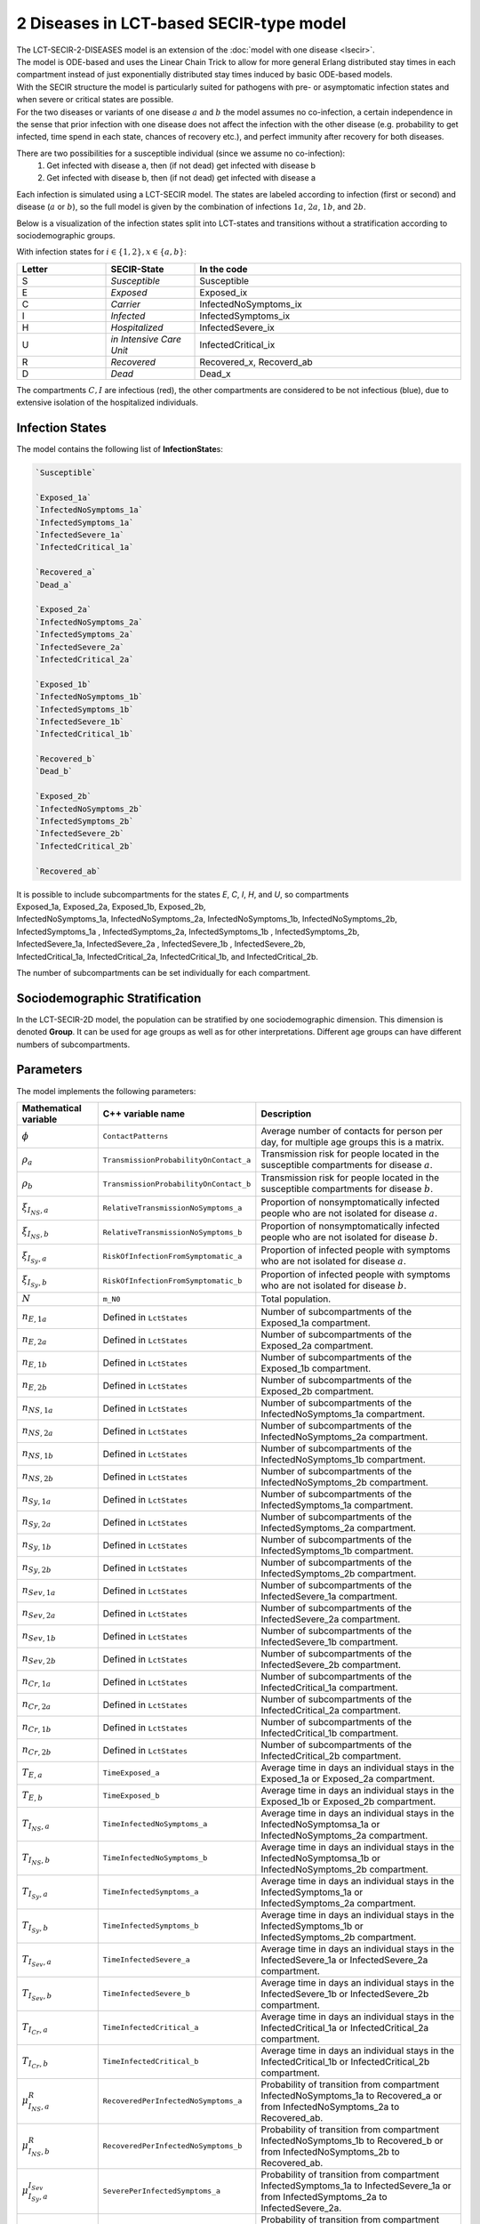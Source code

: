 2 Diseases in LCT-based SECIR-type model
==========================

| The LCT-SECIR-2-DISEASES model is an extension of the :doc:`model with one disease <lsecir>`.
| The model is ODE-based and uses the Linear Chain Trick to allow for more general Erlang distributed stay times in each compartment instead of just exponentially distributed stay times induced by basic ODE-based models.
| With the SECIR structure the model is particularly suited for pathogens with pre- or asymptomatic infection states and when severe or critical states are possible. 
| For the two diseases or variants of one disease :math:`a` and :math:`b` the model assumes no co-infection, a certain independence in the sense that prior infection with one disease does not affect the infection with the other disease (e.g. probability to get infected, time spend in each state, chances of recovery etc.), and perfect immunity after recovery for both diseases.


There are two possibilities for a susceptible individual (since we assume no co-infection): 
 1. Get infected with disease a, then (if not dead) get infected with disease b
 2. Get infected with disease b, then (if not dead) get infected with disease a

Each infection is simulated using a LCT-SECIR model. The states are labeled according to infection (first or second) and disease (:math:`a` or :math:`b`),
so the full model is given by the combination of infections :math:`1a`, :math:`2a`, :math:`1b`, and :math:`2b`.

Below is a visualization of the infection states split into LCT-states and transitions without a stratification according to sociodemographic groups.

.. image:: ""
   :alt: tikz_lct-2d

With infection states for :math:`i \in \{1,2\}, x \in \{a,b\}`:

.. list-table::
   :header-rows: 1
   :widths: 20 20 60

   * - Letter
     - SECIR-State
     - In the code
   * - S         
     - `Susceptible`     
     - Susceptible  
   * - E          
     - `Exposed` 
     - Exposed_ix
   * - C  
     - `Carrier`
     - InfectedNoSymptoms_ix
   * - I     
     - `Infected` 
     - InfectedSymptoms_ix   
   * - H     
     - `Hospitalized`  
     - InfectedSevere_ix   
   * - U    
     - `in Intensive Care Unit`  
     - InfectedCritical_ix  
   * - R  
     - `Recovered`   
     - Recovered_x, Recoverd_ab 
   * - D   
     - `Dead`
     - Dead_x 

The compartments :math:`C, I` are infectious (red), the other compartments are considered to be not infectious (blue), 
due to extensive isolation of the hospitalized individuals.


Infection States
----------------

The model contains the following list of **InfectionState**\s:

.. code-block:: RST

    `Susceptible`

    `Exposed_1a`
    `InfectedNoSymptoms_1a`
    `InfectedSymptoms_1a`
    `InfectedSevere_1a`
    `InfectedCritical_1a`

    `Recovered_a`
    `Dead_a`

    `Exposed_2a`
    `InfectedNoSymptoms_2a`
    `InfectedSymptoms_2a`
    `InfectedSevere_2a`
    `InfectedCritical_2a`

    `Exposed_1b`
    `InfectedNoSymptoms_1b`
    `InfectedSymptoms_1b`
    `InfectedSevere_1b`
    `InfectedCritical_1b` 
    
    `Recovered_b`
    `Dead_b`

    `Exposed_2b`
    `InfectedNoSymptoms_2b`
    `InfectedSymptoms_2b`
    `InfectedSevere_2b`
    `InfectedCritical_2b`
   
    `Recovered_ab`

| It is possible to include subcompartments for the states `E`, `C`, `I`, `H`, and `U`, so compartments 
| Exposed_1a, Exposed_2a, Exposed_1b, Exposed_2b,
| InfectedNoSymptoms_1a, InfectedNoSymptoms_2a, InfectedNoSymptoms_1b, InfectedNoSymptoms_2b,
| InfectedSymptoms_1a , InfectedSymptoms_2a, InfectedSymptoms_1b , InfectedSymptoms_2b, 
| InfectedSevere_1a, InfectedSevere_2a , InfectedSevere_1b , InfectedSevere_2b,
| InfectedCritical_1a, InfectedCritical_2a, InfectedCritical_1b, and InfectedCritical_2b. 
 
The number of subcompartments can be set individually for each compartment.


Sociodemographic Stratification
-------------------------------

In the LCT-SECIR-2D model, the population can be stratified by one sociodemographic dimension. 
This dimension is denoted **Group**. It can be used for age groups as well as for other interpretations. 
Different age groups can have different numbers of subcompartments.

Parameters
----------

The model implements the following parameters:

.. list-table::
   :header-rows: 1
   :widths: 20 20 60

   * - Mathematical variable
     - C++ variable name
     - Description
   * - :math:`\phi`
     - ``ContactPatterns``
     - Average number of contacts for person per day, for multiple age groups this is a matrix.
   * - :math:`\rho_a`
     - ``TransmissionProbabilityOnContact_a``
     - Transmission risk for people located in the susceptible compartments for disease :math:`a`.
   * - :math:`\rho_b`
     - ``TransmissionProbabilityOnContact_b``
     - Transmission risk for people located in the susceptible compartments for disease :math:`b`.
   * - :math:`\xi_{I_{NS}, a}`
     - ``RelativeTransmissionNoSymptoms_a``
     - Proportion of nonsymptomatically infected people who are not isolated for disease :math:`a`.
   * - :math:`\xi_{I_{NS}, b}`
     - ``RelativeTransmissionNoSymptoms_b``
     - Proportion of nonsymptomatically infected people who are not isolated for disease :math:`b`.
   * - :math:`\xi_{I_{Sy}, a}`
     - ``RiskOfInfectionFromSymptomatic_a``
     - Proportion of infected people with symptoms who are not isolated for disease :math:`a`.
   * - :math:`\xi_{I_{Sy}, b}`
     - ``RiskOfInfectionFromSymptomatic_b``
     - Proportion of infected people with symptoms who are not isolated for disease :math:`b`.
   * - :math:`N`
     - ``m_N0``
     - Total population.
   * - :math:`n_{E,1a}`
     - Defined in ``LctStates``
     - Number of subcompartments of the Exposed_1a compartment.
   * - :math:`n_{E,2a}`
     - Defined in ``LctStates``
     - Number of subcompartments of the Exposed_2a compartment.
   * - :math:`n_{E,1b}`
     - Defined in ``LctStates``
     - Number of subcompartments of the Exposed_1b compartment.
   * - :math:`n_{E,2b}`
     - Defined in ``LctStates``
     - Number of subcompartments of the Exposed_2b compartment.
   * - :math:`n_{NS,1a}`
     - Defined in ``LctStates``
     - Number of subcompartments of the InfectedNoSymptoms_1a compartment.
   * - :math:`n_{NS,2a}`
     - Defined in ``LctStates``
     - Number of subcompartments of the InfectedNoSymptoms_2a compartment.
   * - :math:`n_{NS,1b}`
     - Defined in ``LctStates``
     - Number of subcompartments of the InfectedNoSymptoms_1b compartment.
   * - :math:`n_{NS,2b}`
     - Defined in ``LctStates``
     - Number of subcompartments of the InfectedNoSymptoms_2b compartment.
   * - :math:`n_{Sy,1a}`
     - Defined in ``LctStates``
     - Number of subcompartments of the InfectedSymptoms_1a compartment.
   * - :math:`n_{Sy,2a}`
     - Defined in ``LctStates``
     - Number of subcompartments of the InfectedSymptoms_2a compartment.
   * - :math:`n_{Sy,1b}`
     - Defined in ``LctStates``
     - Number of subcompartments of the InfectedSymptoms_1b compartment.
   * - :math:`n_{Sy,2b}`
     - Defined in ``LctStates``
     - Number of subcompartments of the InfectedSymptoms_2b compartment.
   * - :math:`n_{Sev,1a}`
     - Defined in ``LctStates``
     - Number of subcompartments of the InfectedSevere_1a compartment.
   * - :math:`n_{Sev,2a}`
     - Defined in ``LctStates``
     - Number of subcompartments of the InfectedSevere_2a compartment.
   * - :math:`n_{Sev,1b}`
     - Defined in ``LctStates``
     - Number of subcompartments of the InfectedSevere_1b compartment.
   * - :math:`n_{Sev,2b}`
     - Defined in ``LctStates``
     - Number of subcompartments of the InfectedSevere_2b compartment.
   * - :math:`n_{Cr,1a}`
     - Defined in ``LctStates``
     - Number of subcompartments of the InfectedCritical_1a compartment.
   * - :math:`n_{Cr,2a}`
     - Defined in ``LctStates``
     - Number of subcompartments of the InfectedCritical_2a compartment.
   * - :math:`n_{Cr,1b}`
     - Defined in ``LctStates``
     - Number of subcompartments of the InfectedCritical_1b compartment.
   * - :math:`n_{Cr,2b}`
     - Defined in ``LctStates``
     - Number of subcompartments of the InfectedCritical_2b compartment.
   * - :math:`T_{E,a}`
     - ``TimeExposed_a``
     - Average time in days an individual stays in the Exposed_1a or Exposed_2a compartment.
   * - :math:`T_{E,b}`
     - ``TimeExposed_b``
     - Average time in days an individual stays in the Exposed_1b or Exposed_2b compartment.
   * - :math:`T_{I_{NS},a}`
     - ``TimeInfectedNoSymptoms_a``
     - Average time in days an individual stays in the InfectedNoSymptomsa_1a or InfectedNoSymptoms_2a compartment.
   * - :math:`T_{I_{NS},b}`
     - ``TimeInfectedNoSymptoms_b``
     - Average time in days an individual stays in the InfectedNoSymptomsa_1b or InfectedNoSymptoms_2b compartment.
   * - :math:`T_{I_{Sy},a}`
     - ``TimeInfectedSymptoms_a``
     - Average time in days an individual stays in the InfectedSymptoms_1a or InfectedSymptoms_2a compartment.
   * - :math:`T_{I_{Sy},b}`
     - ``TimeInfectedSymptoms_b``
     - Average time in days an individual stays in the InfectedSymptoms_1b or InfectedSymptoms_2b compartment.
   * - :math:`T_{I_{Sev},a}`
     - ``TimeInfectedSevere_a``
     - Average time in days an individual stays in the InfectedSevere_1a or InfectedSevere_2a compartment.
   * - :math:`T_{I_{Sev},b}`
     - ``TimeInfectedSevere_b``
     - Average time in days an individual stays in the InfectedSevere_1b or InfectedSevere_2b compartment.
   * - :math:`T_{I_{Cr},a}`
     - ``TimeInfectedCritical_a``
     - Average time in days an individual stays in the InfectedCritical_1a or InfectedCritical_2a compartment.
   * - :math:`T_{I_{Cr},b}`
     - ``TimeInfectedCritical_b``
     - Average time in days an individual stays in the InfectedCritical_1b or InfectedCritical_2b compartment.
   * - :math:`\mu_{I_{NS},a}^{R}`
     - ``RecoveredPerInfectedNoSymptoms_a``
     - Probability of transition from compartment InfectedNoSymptoms_1a to Recovered_a or from InfectedNoSymptoms_2a to Recovered_ab.
   * - :math:`\mu_{I_{NS},b}^{R}`
     - ``RecoveredPerInfectedNoSymptoms_b``
     - Probability of transition from compartment InfectedNoSymptoms_1b to Recovered_b or from InfectedNoSymptoms_2b to Recovered_ab.
   * - :math:`\mu_{I_{Sy},a}^{I_{Sev}}`
     - ``SeverePerInfectedSymptoms_a``
     - Probability of transition from compartment InfectedSymptoms_1a to InfectedSevere_1a or from InfectedSymptoms_2a to InfectedSevere_2a.
   * - :math:`\mu_{I_{Sy},b}^{I_{Sev}}`
     - ``SeverePerInfectedSymptoms_b``
     - Probability of transition from compartment InfectedSymptoms_1b to InfectedSevere_1b or from InfectedSymptoms_2b to InfectedSevere_2b.
   * - :math:`\mu_{I_{Sev},a}^{I_{Cr}}`
     - ``CriticalPerSevere_a``
     - Probability of transition from compartment InfectedSevere_1a to InfectedCritical_1a or from InfectedSevere_2a to InfectedCritical_2a.
   * - :math:`\mu_{I_{Sev},b}^{I_{Cr}}`
     - ``CriticalPerSevere_b``
     - Probability of transition from compartment InfectedSevere_1b to InfectedCritical_1b or from InfectedSevere_2b to InfectedCritical_2b.
   * - :math:`\mu_{I_{Cr},a}^{D}`
     - ``DeathsPerCritical_a``
     - Probability of dying when in compartment InfectedCritical_1a or InfectedCritical_2a.
   * - :math:`\mu_{I_{Cr},b}^{D}`
     - ``DeathsPerCritical_b``
     - Probability of dying when in compartment InfectedCritical_1b or InfectedCritical_2b.


Initial conditions
------------------

To initialize the model, we start by defining the number of subcompartments for every compartment and constructing the model with it.

.. code-block:: cpp
    
    constexpr size_t NumExposed_1a = 1, NumInfectedNoSymptoms_1a = 1, NumInfectedSymptoms_1a = 1,
                     NumInfectedSevere_1a = 1, NumInfectedCritical_1a = 1, NumExposed_2a = 1,
                     NumInfectedNoSymptoms_2a = 1, NumInfectedSymptoms_2a = 1, NumInfectedSevere_2a = 1,
                     NumInfectedCritical_2a = 1, NumExposed_1b = 1, NumInfectedNoSymptoms_1b = 1,
                     NumInfectedSymptoms_1b = 1, NumInfectedSevere_1b = 1, NumInfectedCritical_1b = 1,
                     NumExposed_2b = 1, NumInfectedNoSymptoms_2b = 1, NumInfectedSymptoms_2b = 1,
                     NumInfectedSevere_2b = 1, NumInfectedCritical_2b = 1;
    using InfState = mio::lsecir2d::InfectionState;
    using LctState = mio::LctInfectionState<
        InfState, 1, NumExposed_1a, NumInfectedNoSymptoms_1a, NumInfectedSymptoms_1a, NumInfectedSevere_1a,
        NumInfectedCritical_1a, 1, 1, NumExposed_2a, NumInfectedNoSymptoms_2a, NumInfectedSymptoms_2a,
        NumInfectedSevere_2a, NumInfectedCritical_2a, NumExposed_1b, NumInfectedNoSymptoms_1b, NumInfectedSymptoms_1b,
        NumInfectedSevere_1b, NumInfectedCritical_1b, 1, 1, NumExposed_2b, NumInfectedNoSymptoms_2b,
        NumInfectedSymptoms_2b, NumInfectedSevere_2b, NumInfectedCritical_2b, 1>;
    using Model = mio::lsecir2d::Model<LctState>;
    Model model;

For the simulation, we need initial values for all (sub)compartments. If we do not set the initial values manually, these are set to :math:`0` by default.

We start with constructing a vector ``initial_populations`` that we will pass on to the model. It contains vectors for each compartment, 
that contains a vector with initial values for the respective subcompartments. 

.. code-block:: cpp
    
    std::vector<std::vector<ScalarType>> initial_populations = {  
        {200},  {0, 0},  {30, 10, 0}, {0, 0, 0}, {0, 0, 0}, {0, 0},     {0},       {0},       {0},
        {0, 0}, {10, 0}, {0, 0},      {0},       {10, 0},   {30, 0, 0}, {0, 0, 0}, {0, 0, 0}, {0, 0},
        {0},    {0},     {100},       {0, 0},    {0, 0},    {0, 0},     {0},       {0}};

    
We assert that the vector has the correct size by checking that the number of `InfectionState`\s and the numbers of subcompartments are correct.

.. code-block:: cpp

    if (initial_populations.size() != (size_t)InfState::Count) {
        mio::log_error("The number of vectors in initial_populations does not match the number of InfectionStates.");
        return 1;
    }
    if ((initial_populations[(size_t)InfState::Susceptible].size() !=
         LctState::get_num_subcompartments<InfState::Susceptible>()) ||
        (initial_populations[(size_t)InfState::Exposed_1a].size() != NumExposed_1a) ||
        (initial_populations[(size_t)InfState::InfectedNoSymptoms_1a].size() != NumInfectedNoSymptoms_1a) ||
        (initial_populations[(size_t)InfState::InfectedSymptoms_1a].size() != NumInfectedSymptoms_1a) ||
        (initial_populations[(size_t)InfState::InfectedSevere_1a].size() != NumInfectedSevere_1a) ||
        (initial_populations[(size_t)InfState::InfectedCritical_1a].size() != NumInfectedCritical_1a) ||
        (initial_populations[(size_t)InfState::Exposed_2a].size() != NumExposed_2a) ||
        (initial_populations[(size_t)InfState::InfectedNoSymptoms_2a].size() != NumInfectedNoSymptoms_2a) ||
        (initial_populations[(size_t)InfState::InfectedSymptoms_2a].size() != NumInfectedSymptoms_2a) ||
        (initial_populations[(size_t)InfState::InfectedSevere_2a].size() != NumInfectedSevere_2a) ||
        (initial_populations[(size_t)InfState::InfectedCritical_2a].size() != NumInfectedCritical_2a) ||
        (initial_populations[(size_t)InfState::Recovered_a].size() !=
         LctState::get_num_subcompartments<InfState::Recovered_a>()) ||
        (initial_populations[(size_t)InfState::Dead_a].size() !=
         LctState::get_num_subcompartments<InfState::Dead_a>()) ||
        (initial_populations[(size_t)InfState::Exposed_1b].size() != NumExposed_1b) ||
        (initial_populations[(size_t)InfState::InfectedNoSymptoms_1b].size() != NumInfectedNoSymptoms_1b) ||
        (initial_populations[(size_t)InfState::InfectedSymptoms_1b].size() != NumInfectedSymptoms_1b) ||
        (initial_populations[(size_t)InfState::InfectedSevere_1b].size() != NumInfectedSevere_1b) ||
        (initial_populations[(size_t)InfState::InfectedCritical_1b].size() != NumInfectedCritical_1b) ||
        (initial_populations[(size_t)InfState::Exposed_2b].size() != NumExposed_2b) ||
        (initial_populations[(size_t)InfState::InfectedNoSymptoms_2b].size() != NumInfectedNoSymptoms_2b) ||
        (initial_populations[(size_t)InfState::InfectedSymptoms_2b].size() != NumInfectedSymptoms_2b) ||
        (initial_populations[(size_t)InfState::InfectedSevere_2b].size() != NumInfectedSevere_2b) ||
        (initial_populations[(size_t)InfState::InfectedCritical_2b].size() != NumInfectedCritical_2b) ||
        (initial_populations[(size_t)InfState::Recovered_ab].size() !=
         LctState::get_num_subcompartments<InfState::Recovered_ab>())) {
            mio::log_error("The length of at least one vector in initial_populations does not match the related number of "
                          "subcompartments.");
            return 1;
        }

The initial populations in the model are set via:

.. code-block:: cpp

    std::vector<ScalarType> flat_initial_populations;
    for (auto&& vec : initial_populations) {
        flat_initial_populations.insert(flat_initial_populations.end(), vec.begin(), vec.end());
    }
    for (size_t i = 0; i < LctState::Count; i++) {
        model.populations[i] = flat_initial_populations[i];
    }

.. _Nonpharmaceutical Interventions:
Nonpharmaceutical Interventions
-------------------------------

In the LCT-SECIR-2D model, nonpharmaceutical interventions (NPIs) are implemented through dampings in the contact matrix. 
These dampings reduce the contact rates between different groups to simulate interventions.

Basic dampings can be added to the contact matrix as follows:

.. code-block:: cpp

    // Create a contact matrix with constant contact rate 10 (one age group).
    mio::ContactMatrixGroup& contact_matrix = model.parameters.get<mio::lsecir2d::ContactPatterns>();
    contact_matrix[0]                       = mio::ContactMatrix(Eigen::MatrixXd::Constant(1, 1, 10));

    // From SimulationTime 5, the contact pattern is reduced to 30% of the initial value.
    contact_matrix[0].add_damping(0.7, mio::SimulationTime(5.));

For age-resolved models, you can apply different dampings to different groups:

.. code-block:: cpp

    // Create a contact matrix with constant contact rate 10 between all age groups
    contact_matrix[0] = mio::ContactMatrix(Eigen::MatrixXd::Constant(num_agegroups, num_agegroups, 10));
    
    // Add a damping that reduces contacts within the same age group by 70% starting at day 5.
    contact_matrix.add_damping(Eigen::VectorX<ScalarType>::Constant(num_agegroups, 0.7).asDiagonal(),
                             mio::SimulationTime(5.));

Simulation
----------

We can simulate the model from :math:`t_0` to :math:`t_{\max}` with initial step size :math:`dt` as follows:

.. code-block:: cpp

    ScalarType t0 = 0;
    ScalarType tmax = 10;
    ScalarType dt = 0.5;
    mio::TimeSeries<ScalarType> result = mio::simulate<ScalarType, Model>(t0, tmax, dt, model);


Output
------

The simulation result is stratefied by subcompartments. The function ``calculate_compartments()`` aggregates the subcompartments by `InfectionState`\s.

.. code-block:: cpp

    mio::TimeSeries<ScalarType> population_no_subcompartments = model.calculate_compartments(result);

You can access the data in the `mio::TimeSeries` object as follows:

.. code-block:: cpp

    // Get the number of time points.
    auto num_points = static_cast<size_t>(result.get_num_time_points());
    
    // Access data at a specific time point.
    Eigen::VectorX value_at_time_i = result.get_value(i);
    ScalarType time_i = result.get_time(i);
    
    // Access the last time point.
    Eigen::VectorX last_value = result.get_last_value();
    ScalarType last_time = result.get_last_time();


You can print the simulation results as a formatted table:

.. code-block:: cpp

    // Print results to console with default formatting.
    result.print_table();
    
    // Print with custom column labels and width, and custom number of decimals.
    results.print_table({"   S",   "   E1a", "   C1a", "   I1a", "   H1a", "   U1a", "   Ra",
                                      "   Da",  "   E2a", "   C2a", "   I2a", "   H2a", "   U2a", "   E1b",
                                      "   C1b", "   I1b", "   H1b", "   U1b", "   Rb",  "   Db",  "   E2b",
                                      "   C2b", "   I2b", "   H2b", "   U2b", "   Rab"},
                                     6, 2);

Additionally, you can export the results to a CSV file:

.. code-block:: cpp

    // Export results to CSV with default settings.
    result.export_csv("simulation_results.csv");


Visualization
-------------

To visualize the results of a simulation, you can use the Python package :doc:`m-plot <../../python/m-plot>` and its documentation.

    
Examples
--------

An example can be found at:

- `examples/lct_secir_2_diseases.cpp <https://github.com/SciCompMod/memilio/blob/main/cpp/examples/lct_secir_2_diseases.cpp>`_ 


Overview of the ``lsecir2d`` namespace:
-----------------------------------------

.. doxygennamespace:: mio::lsecir2d
